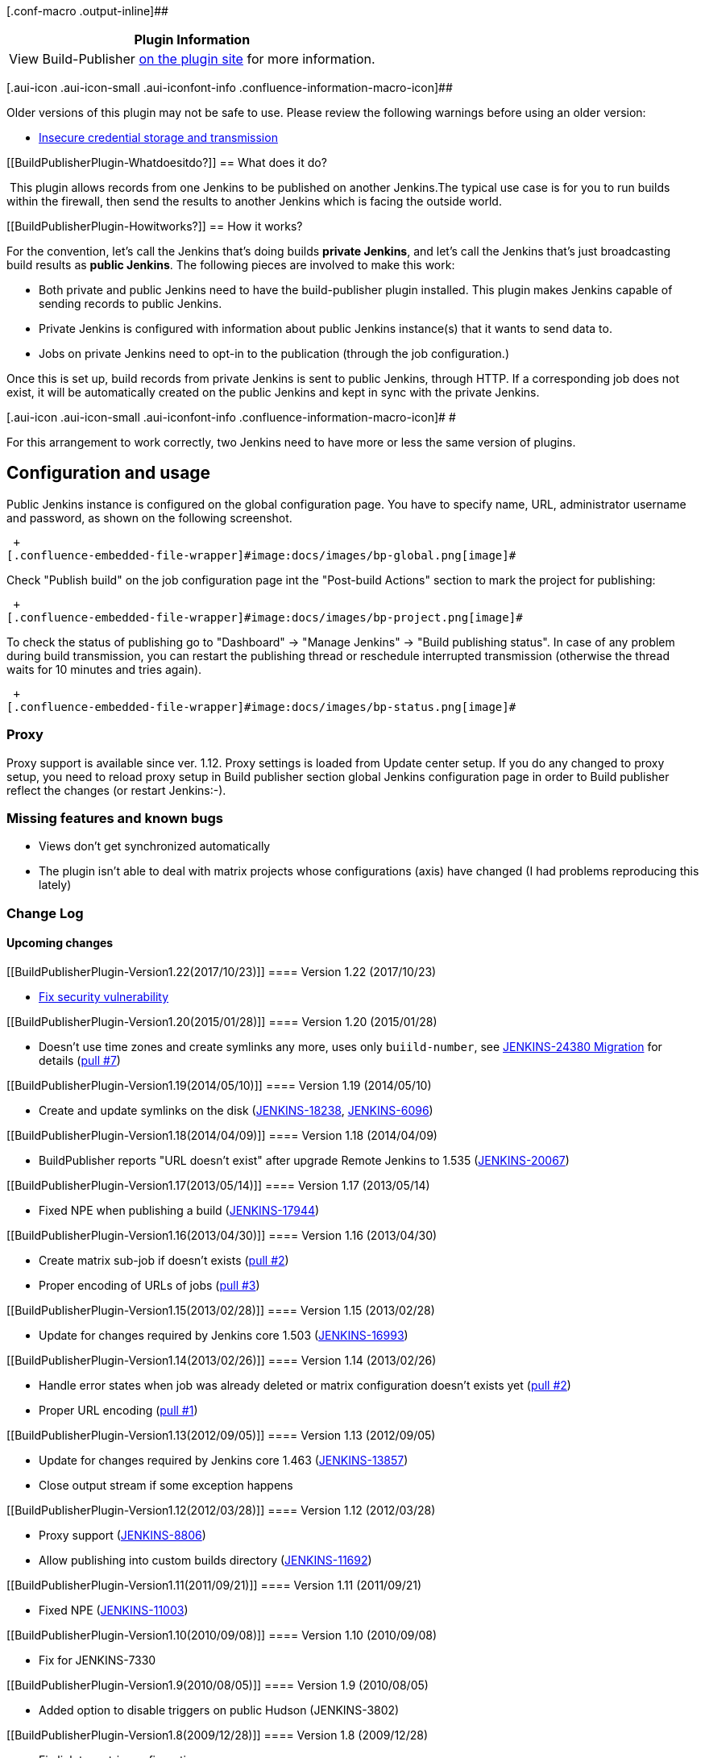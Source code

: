 [.conf-macro .output-inline]##

[cols="",options="header",]
|===
|Plugin Information
|View Build-Publisher https://plugins.jenkins.io/build-publisher[on the
plugin site] for more information.
|===

[.aui-icon .aui-icon-small .aui-iconfont-info .confluence-information-macro-icon]##

Older versions of this plugin may not be safe to use. Please review the
following warnings before using an older version:

* https://jenkins.io/security/advisory/2017-10-23/[Insecure credential
storage and transmission]

[[BuildPublisherPlugin-Whatdoesitdo?]]
== What does it do?

 This plugin allows records from one Jenkins to be published on another
Jenkins.The typical use case is for you to run builds within the
firewall, then send the results to another Jenkins which is facing the
outside world.

[[BuildPublisherPlugin-Howitworks?]]
== How it works?

For the convention, let's call the Jenkins that's doing builds *private
Jenkins*, and let's call the Jenkins that's just broadcasting build
results as *public Jenkins*. The following pieces are involved to make
this work:

* Both private and public Jenkins need to have the build-publisher
plugin installed. This plugin makes Jenkins capable of sending records
to public Jenkins.
* Private Jenkins is configured with information about public Jenkins
instance(s) that it wants to send data to.
* Jobs on private Jenkins need to opt-in to the publication (through the
job configuration.)

Once this is set up, build records from private Jenkins is sent to
public Jenkins, through HTTP. If a corresponding job does not exist, it
will be automatically created on the public Jenkins and kept in sync
with the private Jenkins.

[.aui-icon .aui-icon-small .aui-iconfont-info .confluence-information-macro-icon]#
#

For this arrangement to work correctly, two Jenkins need to have more or
less the same version of plugins.

[[BuildPublisherPlugin-Configurationandusage]]
== Configuration and usage

Public Jenkins instance is configured on the global configuration page.
You have to specify name, URL, administrator username and password, as
shown on the following screenshot.

 +
[.confluence-embedded-file-wrapper]#image:docs/images/bp-global.png[image]#

Check "Publish build" on the job configuration page int the "Post-build
Actions" section to mark the project for publishing:

 +
[.confluence-embedded-file-wrapper]#image:docs/images/bp-project.png[image]#

To check the status of publishing go to "Dashboard" -> "Manage Jenkins"
-> "Build publishing status". In case of any problem during build
transmission, you can restart the publishing thread or reschedule
interrupted transmission (otherwise the thread waits for 10 minutes and
tries again).

 +
[.confluence-embedded-file-wrapper]#image:docs/images/bp-status.png[image]#

[[BuildPublisherPlugin-Proxy]]
=== Proxy

Proxy support is available since ver. 1.12. Proxy settings is loaded
from Update center setup. If you do any changed to proxy setup, you need
to reload proxy setup in Build publisher section global Jenkins
configuration page in order to Build publisher reflect the changes (or
restart Jenkins:-).

[[BuildPublisherPlugin-Missingfeaturesandknownbugs]]
=== Missing features and known bugs

* Views don't get synchronized automatically
* The plugin isn't able to deal with matrix projects whose
configurations (axis) have changed (I had problems reproducing this
lately)

[[BuildPublisherPlugin-ChangeLog]]
=== Change Log

[[BuildPublisherPlugin-Upcomingchanges]]
==== Upcoming changes

[[BuildPublisherPlugin-Version1.22(2017/10/23)]]
==== Version 1.22 (2017/10/23)

* https://jenkins.io/security/advisory/2017-10-23/[Fix security
vulnerability]

[[BuildPublisherPlugin-Version1.20(2015/01/28)]]
==== Version 1.20 (2015/01/28)

* Doesn't use time zones and create symlinks any more, uses only
`+buiild-number+`, see
https://wiki.jenkins-ci.org/display/JENKINS/JENKINS-24380+Migration[JENKINS-24380
Migration] for details
(https://github.com/jenkinsci/build-publisher-plugin/pull/7[pull #7])

[[BuildPublisherPlugin-Version1.19(2014/05/10)]]
==== Version 1.19 (2014/05/10)

* Create and update symlinks on the disk
(https://issues.jenkins-ci.org/browse/JENKINS-18238[JENKINS-18238],
https://issues.jenkins-ci.org/browse/JENKINS-6096[JENKINS-6096])

[[BuildPublisherPlugin-Version1.18(2014/04/09)]]
==== Version 1.18 (2014/04/09)

* BuildPublisher reports "URL doesn't exist" after upgrade Remote
Jenkins to 1.535
(https://issues.jenkins-ci.org/browse/JENKINS-20067[JENKINS-20067])

[[BuildPublisherPlugin-Version1.17(2013/05/14)]]
==== Version 1.17 (2013/05/14)

* Fixed NPE when publishing a build
(https://issues.jenkins-ci.org/browse/JENKINS-17944[JENKINS-17944])

[[BuildPublisherPlugin-Version1.16(2013/04/30)]]
==== Version 1.16 (2013/04/30)

* Create matrix sub-job if doesn't exists
(https://github.com/jenkinsci/build-publisher-plugin/pull/2[pull #2])
* Proper encoding of URLs of jobs
(https://github.com/jenkinsci/build-publisher-plugin/pull/3[pull #3])

[[BuildPublisherPlugin-Version1.15(2013/02/28)]]
==== Version 1.15 (2013/02/28)

* Update for changes required by Jenkins core 1.503
(https://issues.jenkins-ci.org/browse/JENKINS-16993[JENKINS-16993])

[[BuildPublisherPlugin-Version1.14(2013/02/26)]]
==== Version 1.14 (2013/02/26)

* Handle error states when job was already deleted or matrix
configuration doesn't exists yet
(https://github.com/jenkinsci/build-publisher-plugin/pull/2[pull #2])
* Proper URL encoding
(https://github.com/jenkinsci/build-publisher-plugin/pull/1[pull #1])

[[BuildPublisherPlugin-Version1.13(2012/09/05)]]
==== Version 1.13 (2012/09/05)

* Update for changes required by Jenkins core 1.463
(https://issues.jenkins-ci.org/browse/JENKINS-13857[JENKINS-13857])
* Close output stream if some exception happens

[[BuildPublisherPlugin-Version1.12(2012/03/28)]]
==== Version 1.12 (2012/03/28)

* Proxy support
(https://issues.jenkins-ci.org/browse/JENKINS-8806[JENKINS-8806])
* Allow publishing into custom builds directory
(https://issues.jenkins-ci.org/browse/JENKINS-11692[JENKINS-11692])

[[BuildPublisherPlugin-Version1.11(2011/09/21)]]
==== Version 1.11 (2011/09/21)

* Fixed NPE
(https://issues.jenkins-ci.org/browse/JENKINS-11003[JENKINS-11003])

[[BuildPublisherPlugin-Version1.10(2010/09/08)]]
==== Version 1.10 (2010/09/08)

* Fix for JENKINS-7330

[[BuildPublisherPlugin-Version1.9(2010/08/05)]]
==== Version 1.9 (2010/08/05)

* Added option to disable triggers on public Hudson (JENKINS-3802)

[[BuildPublisherPlugin-Version1.8(2009/12/28)]]
==== Version 1.8 (2009/12/28)

* Fix link to matrix configuration
* Update uses of deprecated APIs
